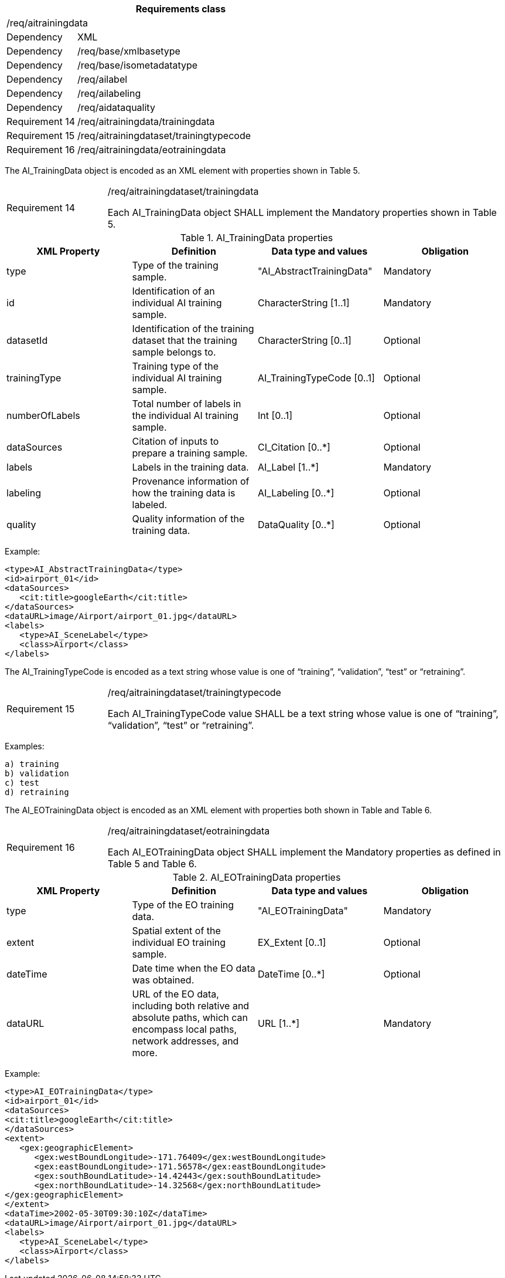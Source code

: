 [width="100%",cols="20%,80%",options="header",]
|===
2+|*Requirements class* 
2+|/req/aitrainingdata
|Dependency |XML
|Dependency |/req/base/xmlbasetype
|Dependency |/req/base/isometadatatype
|Dependency |/req/ailabel
|Dependency |/req/ailabeling
|Dependency |/req/aidataquality
|Requirement 14|/req/aitrainingdata/trainingdata
|Requirement 15|/req/aitrainingdataset/trainingtypecode
|Requirement 16|/req/aitrainingdata/eotrainingdata
|===

The AI_TrainingData object is encoded as an XML element with properties shown in Table 5.

[width="100%",cols="20%,80%",]
|===
|Requirement 14|/req/aitrainingdataset/trainingdata

Each AI_TrainingData object SHALL implement the Mandatory properties shown in Table 5.
|===

.AI_TrainingData properties
[width="100%",cols="25%,25%,25%,25%",options="header",]
|===
|XML Property |Definition |Data type and values |Obligation
|type |Type of the training sample. |"AI_AbstractTrainingData" |Mandatory
|id |Identification of an individual AI training sample. |CharacterString [1..1] |Mandatory
|datasetId |Identification of the training dataset that the training sample belongs to. |CharacterString [0..1] |Optional
|trainingType |Training type of the individual AI training sample. |AI_TrainingTypeCode [0..1] |Optional
|numberOfLabels |Total number of labels in the individual AI training sample. |Int [0..1] |Optional
|dataSources |Citation of inputs to prepare a training sample. |CI_Citation [0..*] |Optional
|labels |Labels in the training data. |AI_Label [1..*] |Mandatory
|labeling |Provenance information of how the training data is labeled. |AI_Labeling [0..*] |Optional
|quality |Quality information of the training data. |DataQuality [0..*] |Optional
|===

Example:

   <type>AI_AbstractTrainingData</type>
   <id>airport_01</id>
   <dataSources>
      <cit:title>googleEarth</cit:title>
   </dataSources>
   <dataURL>image/Airport/airport_01.jpg</dataURL>
   <labels>
      <type>AI_SceneLabel</type>
      <class>Airport</class>
   </labels>

The AI_TrainingTypeCode is encoded as a text string whose value is one of “training”, “validation”, “test” or “retraining”.

[width="100%",cols="20%,80%",]
|===
|Requirement 15|/req/aitrainingdataset/trainingtypecode

Each AI_TrainingTypeCode value SHALL be a text string whose value is one of “training”, “validation”, “test” or “retraining”.
|===

Examples:

 a) training
 b) validation
 c) test
 d) retraining

The AI_EOTrainingData object is encoded as an XML element with properties both shown in Table  and Table 6.

[width="100%",cols="20%,80%",]
|===
|Requirement 16|/req/aitrainingdataset/eotrainingdata

Each AI_EOTrainingData object SHALL implement the Mandatory properties as defined in Table 5 and Table 6.
|===

.AI_EOTrainingData properties
[width="100%",cols="25%,25%,25%,25%",options="header",]
|===
|XML Property |Definition |Data type and values |Obligation
|type |Type of the EO training data. |"AI_EOTrainingData" |Mandatory
|extent |Spatial extent of the individual EO training sample. |EX_Extent [0..1] |Optional
|dateTime |Date time when the EO data was obtained. |DateTime [0..*] |Optional
|dataURL |URL of the EO data, including both relative and absolute paths, which can encompass local paths, network addresses, and more. |URL [1..*] |Mandatory
|===

Example:

   <type>AI_EOTrainingData</type>
   <id>airport_01</id>
   <dataSources>
   <cit:title>googleEarth</cit:title>
   </dataSources>
   <extent>
      <gex:geographicElement>
         <gex:westBoundLongitude>-171.76409</gex:westBoundLongitude>
         <gex:eastBoundLongitude>-171.56578</gex:eastBoundLongitude>
         <gex:southBoundLatitude>-14.42443</gex:southBoundLatitude>
         <gex:northBoundLatitude>-14.32568</gex:northBoundLatitude>
   </gex:geographicElement>
   </extent>
   <dataTime>2002-05-30T09:30:10Z</dataTime>
   <dataURL>image/Airport/airport_01.jpg</dataURL>
   <labels>
      <type>AI_SceneLabel</type>
      <class>Airport</class>
   </labels>